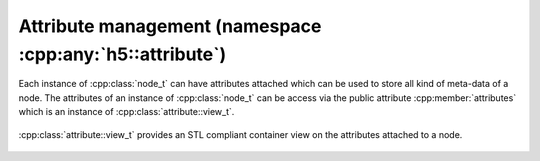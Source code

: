 .. _attribute-namespace:

=========================================================
Attribute management (namespace :cpp:any:`h5::attribute`)
=========================================================

Each instance of :cpp:class:`node_t` can have attributes attached which 
can be used to store all kind of meta-data of a node.
The attributes of an instance of :cpp:class:`node_t` can be access via the 
public attribute :cpp:member:`attributes` which is an instance of 
:cpp:class:`attribute::view_t`. 

.. figure:: ../images/attribute_view_node_relation.png
   :align: center
   :width: 500px


:cpp:class:`attribute::view_t` provides an STL compliant container view 
on the attributes attached to a node. 

.. figure:: ../images/attribute_view_t_details.png
   :align: center
   :width: 900px

